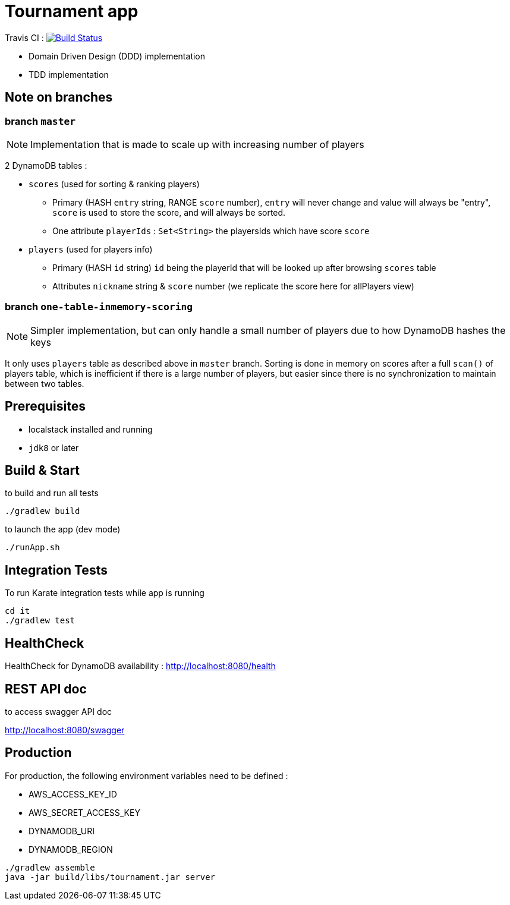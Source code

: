 = Tournament app

Travis CI : image:https://travis-ci.com/ncomet/tournament.svg?token=zjERHfQ93xyr8dzuPZod&branch=master["Build Status", link="https://travis-ci.com/ncomet/tournament"]

* Domain Driven Design (DDD) implementation
* TDD implementation

== Note on branches

=== branch `master`

NOTE: Implementation that is made to scale up with increasing number of players

2 DynamoDB tables :

* `scores` (used for sorting & ranking players)
** Primary (HASH `entry` string, RANGE `score` number), `entry` will never change and value will always be "entry", `score` is used to store the score, and will always be sorted.
** One attribute `playerIds` : `Set<String>` the playersIds which have score `score`

* `players` (used for players info)
** Primary (HASH `id` string) `id` being the playerId that will be looked up after browsing `scores` table
** Attributes `nickname` string & `score` number (we replicate the score here for allPlayers view)

=== branch `one-table-inmemory-scoring`

NOTE: Simpler implementation, but can only handle a small number of players due to how DynamoDB hashes the keys

It only uses `players` table as described above in `master` branch.
Sorting is done in memory on scores after a full `scan()` of players table, which is inefficient if there is a large number of players, but easier since there is no synchronization to maintain between two tables.

== Prerequisites

* localstack installed and running
* `jdk8` or later

== Build & Start

to build and run all tests

[source,bash]
----
./gradlew build
----

to launch the app (dev mode)

[source,bash]
----
./runApp.sh
----

== Integration Tests

To run Karate integration tests while app is running

[source,bash]
----
cd it
./gradlew test
----

== HealthCheck

HealthCheck for DynamoDB availability : http://localhost:8080/health

== REST API doc

to access swagger API doc

http://localhost:8080/swagger

== Production

For production, the following environment variables need to be defined :

* AWS_ACCESS_KEY_ID
* AWS_SECRET_ACCESS_KEY
* DYNAMODB_URI
* DYNAMODB_REGION

[source,bash]
----
./gradlew assemble
java -jar build/libs/tournament.jar server
----


